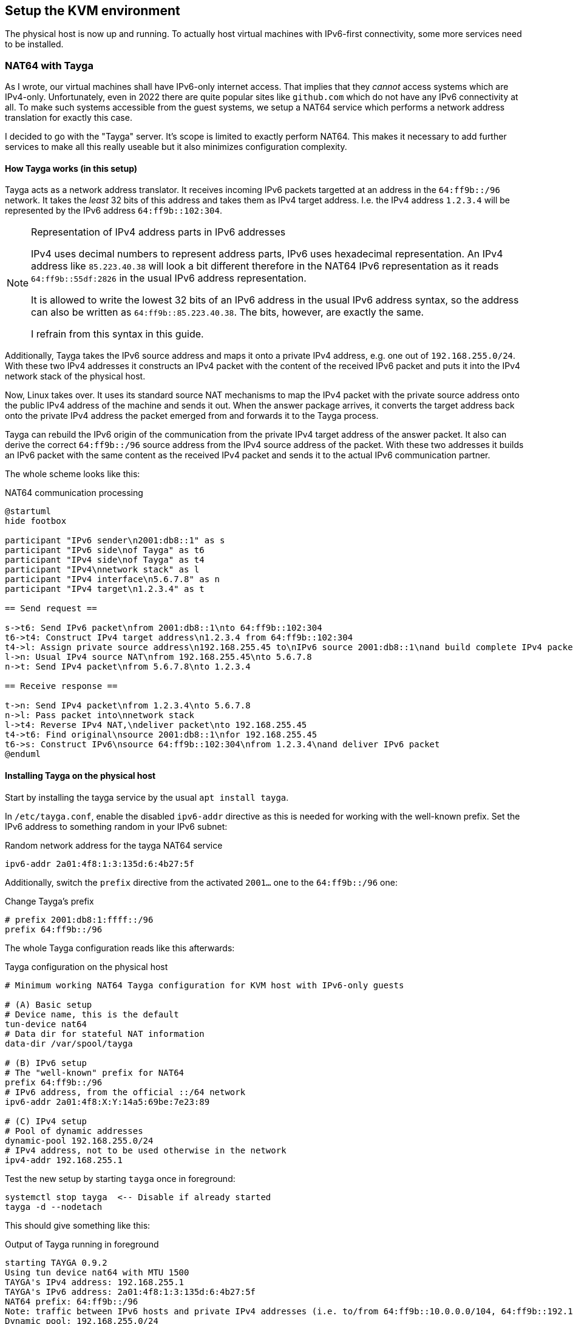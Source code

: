 == Setup the KVM environment

The physical host is now up and running. To actually host virtual machines with IPv6-first connectivity, some more services need to be installed.


=== NAT64 with Tayga

As I wrote, our virtual machines shall have IPv6-only internet access. That implies that they _cannot_ access systems which are IPv4-only. Unfortunately, even in 2022 there are quite popular sites like `github.com` which do not have any IPv6 connectivity at all. To make such systems accessible from the guest systems, we setup a NAT64 service which performs a network address translation for exactly this case.

I decided to go with the "Tayga" server. It's scope is limited to exactly perform NAT64. This makes it necessary to add further services to make all this really useable but it also minimizes configuration complexity.

[[sec-how-tayga-works]]
==== How Tayga works (in this setup)

Tayga acts as a network address translator.
It receives incoming IPv6 packets targetted at an address in the `64:ff9b::/96` network.
It takes the _least_ 32 bits of this address and takes them as IPv4 target address.
I.e. the IPv4 address `1.2.3.4` will be represented by the IPv6 address `64:ff9b::102:304`.

.Representation of IPv4 address parts in IPv6 addresses
[NOTE]
====
IPv4 uses decimal numbers to represent address parts, IPv6 uses hexadecimal representation.
An IPv4 address like `85.223.40.38` will look a bit different therefore in the NAT64 IPv6 representation as it reads `64:ff9b::55df:2826` in the usual IPv6 address representation.

It is allowed to write the lowest 32 bits of an IPv6 address in the usual IPv6 address syntax,
so the address can also be written as `64:ff9b::85.223.40.38`.
The bits, however, are exactly the same.

I refrain from this syntax in this guide.
====

Additionally, Tayga takes the IPv6 source address and maps it onto a private IPv4 address, e.g. one out of `192.168.255.0/24`.
With these two IPv4 addresses it constructs an IPv4 packet with the content of the received IPv6 packet and puts it into the IPv4 network stack of the physical host.

Now, Linux takes over. It uses its standard source NAT mechanisms to map the IPv4 packet with the private source address onto the public IPv4 address of the machine and sends it out.
When the answer package arrives, it converts the target address back onto the private IPv4 address the packet emerged from and forwards it to the Tayga process.

Tayga can rebuild the IPv6 origin of the communication from the private IPv4 target address of the answer packet.
It also can derive the correct `64:ff9b::/96` source address from the IPv4 source address of the packet.
With these two addresses it builds an IPv6 packet with the same content as the received IPv4 packet and sends it to the actual IPv6 communication partner.

The whole scheme looks like this:

.NAT64 communication processing
[plantuml,format="svg",align="center"]
....
@startuml
hide footbox

participant "IPv6 sender\n2001:db8::1" as s
participant "IPv6 side\nof Tayga" as t6
participant "IPv4 side\nof Tayga" as t4
participant "IPv4\nnetwork stack" as l
participant "IPv4 interface\n5.6.7.8" as n
participant "IPv4 target\n1.2.3.4" as t

== Send request ==

s->t6: Send IPv6 packet\nfrom 2001:db8::1\nto 64:ff9b::102:304
t6->t4: Construct IPv4 target address\n1.2.3.4 from 64:ff9b::102:304
t4->l: Assign private source address\n192.168.255.45 to\nIPv6 source 2001:db8::1\nand build complete IPv4 packet
l->n: Usual IPv4 source NAT\nfrom 192.168.255.45\nto 5.6.7.8
n->t: Send IPv4 packet\nfrom 5.6.7.8\nto 1.2.3.4

== Receive response ==

t->n: Send IPv4 packet\nfrom 1.2.3.4\nto 5.6.7.8
n->l: Pass packet into\nnetwork stack
l->t4: Reverse IPv4 NAT,\ndeliver packet\nto 192.168.255.45
t4->t6: Find original\nsource 2001:db8::1\nfor 192.168.255.45
t6->s: Construct IPv6\nsource 64:ff9b::102:304\nfrom 1.2.3.4\nand deliver IPv6 packet
@enduml
....


==== Installing Tayga on the physical host

Start by installing the tayga service by the usual `apt install tayga`.

In `/etc/tayga.conf`, enable the disabled `ipv6-addr` directive as this is needed for working with the well-known prefix. Set the IPv6 address to something random in your IPv6 subnet:

.Random network address for the tayga NAT64 service
----
ipv6-addr 2a01:4f8:1:3:135d:6:4b27:5f
----

Additionally, switch the `prefix` directive from the activated `2001...` one to the `64:ff9b::/96` one:

.Change Tayga's prefix
----
# prefix 2001:db8:1:ffff::/96
prefix 64:ff9b::/96
----

The whole Tayga configuration reads like this afterwards:

.Tayga configuration on the physical host
----
# Minimum working NAT64 Tayga configuration for KVM host with IPv6-only guests

# (A) Basic setup
# Device name, this is the default
tun-device nat64
# Data dir for stateful NAT information
data-dir /var/spool/tayga

# (B) IPv6 setup
# The "well-known" prefix for NAT64
prefix 64:ff9b::/96
# IPv6 address, from the official ::/64 network
ipv6-addr 2a01:4f8:X:Y:14a5:69be:7e23:89

# (C) IPv4 setup
# Pool of dynamic addresses
dynamic-pool 192.168.255.0/24
# IPv4 address, not to be used otherwise in the network
ipv4-addr 192.168.255.1
----

Test the new setup by starting `tayga` once in foreground:

----
systemctl stop tayga  <-- Disable if already started
tayga -d --nodetach
----

This should give something like this:

.Output of Tayga running in foreground
----
starting TAYGA 0.9.2
Using tun device nat64 with MTU 1500
TAYGA's IPv4 address: 192.168.255.1
TAYGA's IPv6 address: 2a01:4f8:1:3:135d:6:4b27:5f
NAT64 prefix: 64:ff9b::/96
Note: traffic between IPv6 hosts and private IPv4 addresses (i.e. to/from 64:ff9b::10.0.0.0/104, 64:ff9b::192.168.0.0/112, etc) will be dropped.  Use a translation prefix within your organization's IPv6 address space instead of 64:ff9b::/96 if you need your IPv6 hosts to communicate with private IPv4 addresses.
Dynamic pool: 192.168.255.0/24
----

Stop the manually started instance with `Ctrl-C`.

.Enable the service explicitly on Ubuntu 18.04 and earlier
[CAUTION]
====
On Ubuntu 18.04 (and earlier), you have to explicitly enable the service. Edit `/etc/default/tayga`. Set `RUN` to `yes`:

.Change in /etc/default/tayga
----
# Change this to "yes" to enable tayga
RUN="yes"
----
====

Launch the service with `systemctl start tayga`. After that, `systemctl status tayga` should report the Active state `active (running)`; the log lines in the status output should end with

----
... systemd[1]: Started LSB: userspace NAT64.
----

.Forgot to enable the service on Ubuntu 18.04 and earlier?
NOTE: If the Active state is `active (exited)` and the protocol says something about `set RUN to yes`, you have forgotten to enable the RUN option in `/etc/default/tayga`. Correct it as described above and issue `systemctl stop tayga` and `systemctl start tayga`.

==== Tayga and firewalls

As described above, Tayga uses the Linux network stack for the IPv4 source NAT step.
For this, it adds a routing rule into the kernel.
You can see it using e.g. `iptables`:

.Tayga NAT routing table entry
----
# iptables -t nat -L
[...]
Chain POSTROUTING (policy ACCEPT)
target     prot opt source               destination
[...]
MASQUERADE  all  --  192.168.255.0/24     anywhere
----

It is important that this rule exists, otherwise NAT64 will not work!
Keep this in mind especially if you install a firewall on the physical host.
If that firewall overwrites the complete routing rules set, it will also drop this rule and render Tayga unfunctional.
We cover below how to integrate Tayga <<sec-firewall,with the Shorewall firewall>>.

=== DNS64 with bind

In the last chapter, we have assumed that the IPv6-only system maps IPv4-only targets on a makeshift IPv6 address.
The question remains how it is tricked into doing this.
We solve this problem now.

==== The concept of DNS64

NAT64 is usually used together with a "DNS64" name server. This is a specially configured name server. If a client asks it for an IPv6 name resolution, i.e. an `AAAA` name service record, and there is only an IPv4 `A` record for the requested name, the DNS64 name server "mocks up" an `AAAA` record munging the IPv4 address and a "well-known prefix" to a synthetical IPv6 address. This address - surprise, surprise - points directly to a nicely prepared NAT64 server so that the IPv6 system talks to an IPv4 system transparently hidden behind the NAT64 proxy.

.How DNS64 and NAT64 play together
[plantuml,format="svg",align="center"]
....
@startuml
hide footbox
participant "IPv6-only client" as v
participant "DNS64 server" as e
participant "DNS server" as d
participant "NAT64 server" as n
participant "IPv6-capable server\nwww.example.com" as s6
participant "IPv4-only server\nwww.example.org" as s

== Connect from IPv6 to IPv6 ==

v -> e : Get IP of "www.example.com"
e -> d : Get IP of "www.example.com"
s6 --> d : Address is "2001:1:2:3::5678"
d -> e : Address is "2001:1:2:3::5678"
e -> v : Address is "2001:1:2:3::5678"
v -> s6 : Connect to "2001:1:2:3::5678"
s6 -> v : Return data

== Connect from IPv6 to IPv4 via DNS64/NAT64 ==

v -> e : Get IP of "www.example.org"
e -> d : Get IP of "www.example.org"
s --> d : Address is "1.2.3.4"
d -> e : Address is "1.2.3.4"
e -> v : Address is "64:ff9b::102:304"
v -> n : Connect to "64:ff9b::102:304"
n -> s : Connect to "1.2.3.4"
s -> n : Return data
n -> v : Return data
@enduml
....

==== Installing bind with DNS64

We setup the DNS64 server using a classic bind DNS server. Modern versions include DNS64, it only has to be activated. Start the install with the usual `apt install bind9`.

Our bind is a forwarding-only server only for our own virtual machines. On Debian-derived systems, the bind options needed for this setup are located in `/etc/bind/named.conf.options`. Edit that file and enter the following entries:

.Options for bind in /etc/bind/named.conf.options
----
options {
        directory "/var/cache/bind";

        forwarders {
                2a01:4f8:0:1::add:1010;  # Hetzner name servers
                2a01:4f8:0:1::add:9999;
                2a01:4f8:0:1::add:9898;
        };

        dnssec-validation auto;

        auth-nxdomain no;    # conform to RFC1035
        listen-on {};
        listen-on-v6 {
                <IPv6 network assigned by provider>::/64;
        };
        allow-query { localnets; };
        dns64 64:ff9b::/96 {
                clients { any; };
        };
};
----

The actual important definition is the `dns64` section at the bottom of the `options` definitions. It enables the DNS64 mode of bind and defines the IPv6 address range into which the addresses should be converted.

It also important to define `listen-on {};` to disable listening on the IPv4 port altogether - we do not need it. Restricting `allow-query` to the `localnets` is also important to prevent the server from becoming an open DNS relay. We only need it for our internal network.

The `forwarders` section defines the name servers this bind will ask if it does not know the answer itself - which is almost always the case. I put Hetzner's server names here. Of course, you must either use the DNS of your hoster or provider or a free and open server like Google's public DNS at `2001:4860:4860::8888` and `2001:4860:4860::8844`.

.Check the networks twice
CAUTION: Check the network in `listen-on-v6` and also check the `forwarders`. You whole IP address resolution will not work if one of these is wrong.

Restart the daemon and check that it is enabled and running:

----
systemctl restart bind9
systemctl status bind9
----

After these steps, you have a working DNS64 server which you can use for all you virtual machines on the system.
You can test that it really answers with DNS64-changed entries by querying something which _does not have_ an IPv6 address:

.Obtaining AAAA record for a server which does not have one by DNS64
----
root@physical:~# host github.com  # Query using external default DNS server
github.com has address 140.82.118.3
github.com mail is handled by [...]

root@physical:~# host github.com 2a01:4f8:1:2:3:4:5:6  # Give IPv6 address of local server
[...]
github.com has address 140.82.118.3
github.com has IPv6 address 64:ff9b::8c52:7603
github.com mail is handled by [...]
----

Note how the DNS server running on the physical host returns the _additional_ IPv6 address with `64:ff9b` prefix. To be sure that the local server is really addressed, give its IPv6 address as additional parameter to the `host` command as shown above.

.Using an external DNS64 server
TIP: So far, the name server is only used for DNS64. You can also use the Google servers `2001:4860:4860::6464` and `2001:4860:4860::64` (yes, these are _other_ servers than the public DNS servers mentioned above) offering this service. Their replies are compatible with our NAT64 setup. However, having an own server reduces external dependencies and allows for additional services lateron.

[[sec-dns64-acl]]
==== Restricting DNS64 to certain virtual machines

You can restrict DNS64 service to certain of the virtual machines on the host.
This might be needed as a machine should explicitly _not_ connect to IPv4 servers
or because it has <<sec-add-ipv4,its own IPv4 address>> and should it to connect to the IPv4 internet instead of NAT64.

DNS64 access restriction is done via bind9's access control lists.
Just define an access control list for the DNS64 service and refer to it in the service configuration:

.Access control list for the DNS64 service in /etc/bind/named.conf.options
----
acl dns64clients {
   # address specification
};

options {
        [...]
        dns64 64:ff9b::/96 {
                clients { dns64clients; };  # Refer to the ACL defined above
        };
};
----

There are two ways to specify the servers to allow DNS64 access:

. You can simply specify the IPv6 addresses of all virtual machines which are _allowed_ to use DNS64:
+
.DNS64 ACL with a positive host list
----
acl dns64clients {
   2a01:4f8:1:2:a:bc:345:9;
   2a01:4f8:1:2:a:bc:678:e;
   2a01:4f8:1:2:a:bc:432:7;
   [...]
};
----
+
You _might_ work with net definitions (e.g. `2a01:4f8:1:2:a:bc::/96;`), but normally it does not really make any sense.
The IPv6 addresses of your virtual machines will be derived from the MAC addresses of their (virtual) network cards
and those are assigned randomly when the virtual machine is created.
So, just stick with the actual, full IP adresses here.

. You can also define the control list the other way around and specify those virtual hosts which should _not_ use DNS64:
+
.DNS64 ACL with a negative host list
----
acl dns64clients {
   !2a01:4f8:1:2:a:bc:567:d;
   !2a01:4f8:1:2:a:bc:901:3;
   !2a01:4f8:1:2:a:bc:864:b;
   [...]
   any;  # Grant access for all others!
};
----
+
This option is better if DNS64 is the norm in your setup and you only want to exclude a small number of specific servers.
+
Note that the final entry in your list _must_ be `any;` if you work with negative host specifications - otherwise, no DNS64 service is granted for anyone!


=== Router advertisement with radvd

With NAT64 and DNS64 in place, we're almost ready to serve virtual machines on the host.
The last missing bit is the network configuration.

Of course, you could configure your virtual hosts' network manually.
However, IPv6 offers very nice auto-configuration mechanisms - and they are not difficult to install.
The key component is the "router advertisement daemon".
It's more or less the IPv6-version of the notorious DHCP service used in IPv4 setups to centralize the IP address management.

For this service, we use the `radvd` router advertisement daemon on the bridge device so that our virtual machines get their network setup automatically by reading IPv6 router advertisements.
Install `radvd` and also `radvdump` for testing through the usual Debian/Ubuntu `apt install radvd radvdump`.

Then, create the configuration file `/etc/radvd.conf`. It should contain the following definitions:

.Configuration in /etc/radvd.conf
----
interface br0 {
        AdvSendAdvert on;
        AdvManagedFlag off;
        AdvOtherConfigFlag off;
        AdvDefaultPreference high;
        prefix <IPv6 network assigned by provider>::/64 {
                AdvOnLink on;
                AdvAutonomous on;
                AdvRouterAddr on;
                AdvValidLifetime infinity;
        };
        RDNSS <IPv6 address of the physical host> {};
        route 64:ff9b::/96 {
                AdvRouteLifetime infinity;
        };
};
----

The `route` section advertises that _this_ system routes the `64:ff9b::` network. Only with this definition the virtual servers know where to send the packets for the emulated IPv6 addresses for the IPv4-only servers to.

IPv6 route advertisement is prepared for dynamically changing routes.
In our setup, however, all routes are static.
Therefore, prefix and route advertisements are announced with "infinite" lifetime.

.Use Googles DNS64 servers
[TIP]
====
If you opted for the Google DNS64 servers to do the job, write instead

----
        RDNSS 2001:4860:4860::6464 2001:4860:4860::64 {
                AdvRouteLifetime infinity;
        };
----

This announcement can also have inifinite lifetime. Even if Google changed their server addresses, the definition here stays static.
====

A `radvd` configuration must always be read as advertisement of the machine serving it.
So, you do not write something like "service X is on machine Y" but "_This_ machine offers X".

Having this in mind, the configuration advertises all three network settings needed by the virtual machines:

. The `prefix` section defines that _this_ host announces itself as router (`AdvRouterAddr`) to the given network and allows the machines to use SLAAC for generating their own IPv6 address (`AdvAutonomous`).
. The RDNSS section declares _this_ machine to be the DNS resolver for the virtual machines.
. The `route` section adds the static route for NAT64 IP addresses to _this_ machine.

Start `radvd` and make it a permanent service (coming up automatically after reboot) using

.Commands to activate radvd service
----
systemctl start radvd
systemctl enable radvd
----

If you start `radvdump` soon after starting radvd, you will see the announcements sent by `radvd` in irregular intervals. It should contain the network router, the DNS server and the NAT64 route. Note that radvd turns to rather long intervals between the advertisements after some time if noone is listening.

.Spurious auto-configured routes on br0
[NOTE]
====
After `radvd` is up and running, check the physical host's bridge interface with `ip a show dev br0`. If you find something like

----
    inet6 2a01:4f8:1:2345:abc:4680:1:22/64 scope global dynamic mngtmpaddr noprefixroute
       valid_lft 85234sec preferred_lft 14943sec
----

your bridge is responding to the network announcements. Go back to the network configuration above and add `accept-ra: false` for Netplan or `IPv6AcceptRA=no` for systemd-networkd. On your bridge, all routes must be static (i.e. no `dynamic` modifier) and valid and preferred forever:

----
    inet6 2a01:4f8:1:2345:abc:4680:1:22/64 scope global
       valid_lft forever preferred_lft forever
----
====

If you ever change the configuration, restart `radvd` and check its output with `radvdump`. It should contain both the DNS server and the NAT64 route.

.The nasty Hetzner pitfall
CAUTION: In https://wiki.hetzner.de/index.php/Zusaetzliche_IP-Adressen/en[their own documentation], Hetzner also describes how to setup `radvd`. For the DNS servers, however, they use IPv6 example addresses from the `2001:db8` realm. It took me three days and severe doubts on Hetzner's IPv6 setup to find out, that my only mistake was to copy these wrong IP addresses for the DNS server into the configuration. Don't make the same mistake...

You have now prepared everything for the IPv6-only virtual machines to come: They get their network configuration through the centrally administrated `radvd`. The advertised setup includes a name server with DNS64 an a NAT64 route to access IPv4-only systems.

.About non-virtual network setups
NOTE: So far, this document describes how to setup a root server with virtual machines. Especially NAT64/DNS64 is completely independent of that. If you administrate a (real) computer network and want to lay ground for IPv6-only machines in that, do exactly the same with your physical machines: Install Tayga and the DNS64-capable Bind9 on router behind which the IPv6-only systems reside. This might be the "firewall" of classical setups. Then, your actual computers play the role of the virtual machines in this guide.


== Install KVM and finish the setup

We're now ready for the final steps! Our network is configured far enough so that we really can start installing virtual machines on our system. For this, we of course need KVM.


=== Install `libvirtd` and its environment

For Ubuntu, I followed the first steps of https://www.linuxtechi.com/install-configure-kvm-ubuntu-18-04-server/[this guide]. On Ubuntu 22.04 the installation command is

.Command to install KVM on Ubuntu 22.04
----
apt install bridge-utils libguestfs-tools libosinfo-bin libvirt-clients libvirt-daemon-system libvirt-daemon virtinst qemu qemu-system-x86
----

On Ubuntu 20.04 or 18.04 the list of packages is slightly different

.Command to install KVM on Ubuntu 20.04
----
apt install bridge-utils libguestfs-tools libosinfo-bin libvirt-daemon libvirt-daemon-system qemu-kvm qemu-system virtinst virt-top
----

.Command to install KVM on Ubuntu 18.04
----
apt install bridge-utils libvirt-bin qemu qemu-kvm
----

This will install a rather large number of new packages on your host. Finally, it will be capable to serve virtual machines.


=== Load the virtual network module

Next step is to load the `vhost_net` module into the kernel and make it available permanently. This increases the efficiency of networking for the virtual machines as more work can be done in kernel context and data can be copied less often within the system. Issue two commands:

----
modprobe vhost_net
echo "vhost_net" >> /etc/modules
----

The `libvirtd` daemon should already be up and running at this point. If this is for any reason not the case, start and enable it with the usual `systemctl` commands or whatever the init system of your host server requires to do this.

.Do NOT install dnsmasq on Ubuntu 20.04
[WARNING]
====
If you look into the start messages with `systemctl status libvirtd` on Ubuntu 20.04, you might see a message `Cannot check dnsmasq binary /usr/sbin/dnsmasq: No such file or directory`. *Do not install the dnsmasq package!* The message is misleading and gone with the next restart. If you install dnsmasq, it will fight with bind on the port and your DNS64 service will become unreliable!

Ubuntu 22.04 does not seem to have this quirk.

Note that even if you do not install dnsmasq, you will have a `dnsmasq` process running on the system. This is ok! This program comes from the `dnsmasq-base` package and runs _aside_ of bind without interfering with it.
====


=== Create a non-root user on the system.

To simplify installation and administration of your virtual machines, you should add a "normal" user to the system and allow that user to administrate the virtual machines.

* Create the user with `adduser --disabled-password --gecos "<user name>" <login>`.

* Add the user to the `libvirt` group with `usermod -a -G libvirt <login>.`.

* Put your ssh public key into `.ssh/authorized_keys` of the user.


You should perform a final reboot after these steps to be sure that everything works together correctly and comes up again after a reboot.

Well, that's it! Our system can get its first virtual machine!
